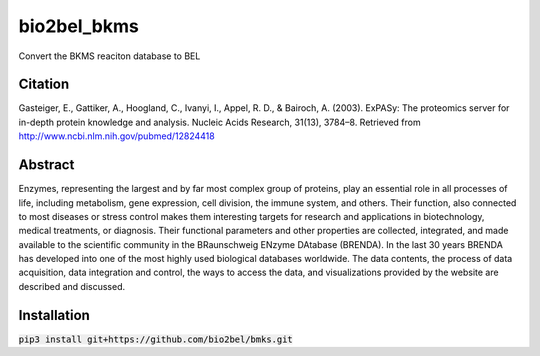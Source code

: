 bio2bel_bkms
============
Convert the BKMS reaciton database to BEL

Citation
--------
Gasteiger, E., Gattiker, A., Hoogland, C., Ivanyi, I., Appel, R. D., & Bairoch, A. (2003). ExPASy: The proteomics server for in-depth protein knowledge and analysis. Nucleic Acids Research, 31(13), 3784–8. Retrieved from http://www.ncbi.nlm.nih.gov/pubmed/12824418

Abstract
--------
Enzymes, representing the largest and by far most complex group of proteins, play an essential role in all processes of life, including metabolism, gene expression, cell division, the immune system, and others. Their function, also connected to most diseases or stress control makes them interesting targets for research and applications in biotechnology, medical treatments, or diagnosis. Their functional parameters and other properties are collected, integrated, and made available to the scientific community in the BRaunschweig ENzyme DAtabase (BRENDA). In the last 30 years BRENDA has developed into one of the most highly used biological databases worldwide. The data contents, the process of data acquisition, data integration and control, the ways to access the data, and visualizations provided by the website are described and discussed.

Installation
------------
:code:`pip3 install git+https://github.com/bio2bel/bmks.git`

